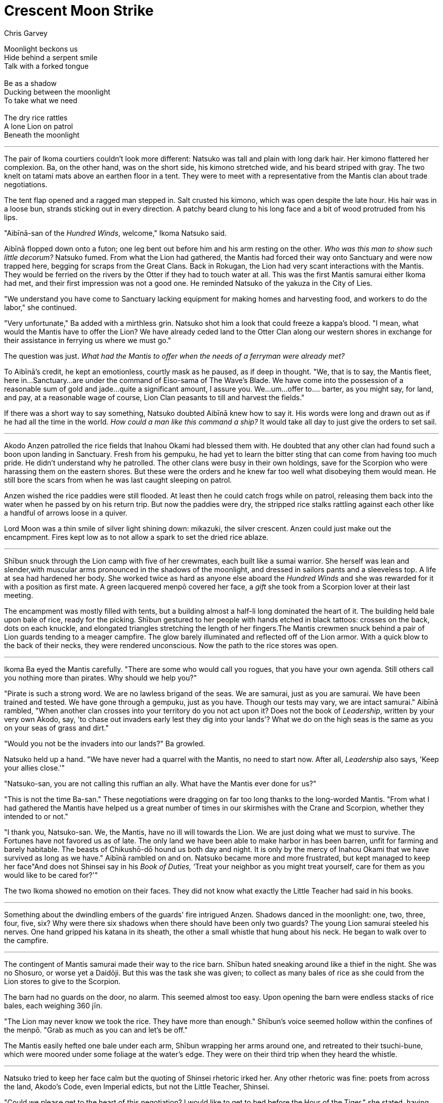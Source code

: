 :doctype: book
:icons: font
:page-background-image: image:background_lion.jpg[fit=fill, pdfwidth=100%]

= Crescent Moon Strike
Chris Garvey

[.text-center]
Moonlight beckons us +
Hide behind a serpent smile +
Talk with a forked tongue +
{empty} +
Be as a shadow +
Ducking between the moonlight +
To take what we need +
{empty} +
The dry rice rattles +
A lone Lion on patrol +
Beneath the moonlight

'''

The pair of Ikoma courtiers couldn't look more different: Natsuko was tall and plain with long dark hair. Her kimono flattered her complexion. Ba, on the other hand, was on the short side, his kimono stretched wide, and his beard striped with gray. The two knelt on tatami mats above an earthen floor in a tent. They were to meet with a representative from the Mantis clan about trade negotiations.

The tent flap opened and a ragged man stepped in. Salt crusted his kimono, which was open despite the late hour. His hair was in a loose bun, strands sticking out in every direction. A patchy beard clung to his long face and a bit of wood protruded from his lips.

"Aibīnā-san of the _Hundred Winds_, welcome," Ikoma Natsuko said.

Aibīnā flopped down onto a futon; one leg bent out before him and his arm resting on the other. _Who was this man to show such little decorum?_ Natsuko fumed.  From what the Lion had gathered, the Mantis had forced their way onto Sanctuary and were now trapped here, begging for scraps from the Great Clans. Back in Rokugan, the Lion had very scant interactions with the Mantis. They would  be ferried on the rivers by the Otter if they had to touch water at all. This was the first Mantis samurai either Ikoma had met, and their first impression was not a good one. He reminded Natsuko of the yakuza in the City of Lies.

"We understand you have come to Sanctuary lacking equipment for making homes and harvesting food, and workers to do the labor," she continued.

"Very unfortunate," Ba added with a mirthless grin. Natsuko shot him a look that could freeze a kappa's blood. "I mean, what would the Mantis have to offer the Lion? We have already ceded land to the Otter Clan along our western shores in exchange for their assistance in ferrying us where we must go."

The question was just. _What had the Mantis to offer when the needs of a ferryman were already met?_

To Aibīnā's credit, he kept an emotionless, courtly mask as he paused, as if deep in thought.  "We, that is to say, the Mantis fleet, here in…Sanctuary…are under the command of Eiso-sama of The Wave's Blade. We have come into the possession of a reasonable sum of gold and jade…quite a significant amount, I assure you. We…um…offer to…. barter, as you might say, for land, and pay, at a reasonable wage of course, Lion Clan peasants to till and harvest the fields."

If there was a short way to say something, Natsuko doubted Aibīnā knew how to say it. His words were long and drawn out as if he had all the time in the world. _How could a man like this command a ship?_ It would take all day to just give the orders to set sail.

'''

Akodo Anzen patrolled the rice fields that Inahou Okami had blessed them with. He doubted that any other clan had found such a boon upon landing in Sanctuary. Fresh from his gempuku,  he had yet to learn the bitter sting that can come from having too much pride. He didn't understand why he patrolled. The other clans were busy in their own holdings, save for the Scorpion who were harassing them on the eastern shores. But these were the orders and he knew far too well what disobeying them would mean. He still bore the scars from when he was last caught sleeping on patrol.

Anzen wished the rice paddies were still flooded. At least then he could catch frogs while on patrol, releasing them back into the water when he passed by on his return trip. But now the paddies were dry, the stripped rice stalks rattling against each other like a handful of arrows loose in a quiver.

Lord Moon was a thin smile of silver light shining down: mikazuki, the silver crescent. Anzen could just make out the encampment. Fires kept low as to not allow a spark to set the dried rice ablaze.

'''

Shībun snuck through the Lion camp with five of her crewmates, each built like a sumai warrior.  She herself was lean and slender,with muscular arms pronounced in the shadows of the moonlight, and dressed in sailors pants and a sleeveless top. A life at sea had hardened her body. She worked twice as hard as anyone else aboard the _Hundred Winds_ and she was rewarded for it with a position as first mate. A green lacquered menpō covered her face, a _gift_ she took from a Scorpion lover at their last meeting.

The encampment was mostly filled with tents, but a building almost a half-li long dominated the heart of it. The building held bale upon bale of rice, ready for the picking. Shībun gestured to her people with hands etched in black tattoos: crosses on the back, dots on each knuckle, and elongated triangles stretching the length of her fingers.The Mantis crewmen snuck behind a pair of Lion guards tending to a meager campfire. The glow barely illuminated and reflected off of the Lion armor. With a quick blow to the back of their necks, they were rendered unconscious. Now the path to the rice stores was open.

'''

Ikoma Ba eyed the Mantis carefully. "There are some who would call you rogues, that you have your own agenda. Still others call you nothing more than pirates. Why should we help you?"

"Pirate is such a strong word. We are no lawless brigand of the seas. We are samurai, just as you are samurai. We have been trained and tested. We have gone through a gempuku, just as you have. Though our tests may vary, we are intact samurai." Aibīnā rambled, "When another clan crosses into your territory do you not act upon it? Does not the book of _Leadership_, written by your very own Akodo, say, 'to chase out invaders early lest they dig into your lands'? What we do on the high seas is the same as you on your seas of grass and dirt."

"Would you not be the invaders into our lands?" Ba growled.

Natsuko held up a hand. "We have never had a quarrel with the Mantis, no need to start now. After all, _Leadership_ also says, 'Keep your allies close.'"

"Natsuko-san, you are not calling this ruffian an ally. What have the Mantis ever done for us?"

"This is not the time Ba-san." These negotiations were dragging on far too long thanks to the long-worded Mantis. "From what I had gathered the Mantis have helped us a great number of times in our skirmishes with the Crane and Scorpion, whether they intended to or not."

"I thank you, Natsuko-san. We, the Mantis, have no ill will towards the Lion. We are just doing what we must to survive. The Fortunes have not favored us as of late. The only land we have been able to make harbor in has been barren, unfit for farming and barely habitable. The beasts of Chikushō-dō hound us both day and night. It is only by the mercy of Inahou Okami that we have survived as long as we have." Aibīnā rambled on and on. Natsuko became more and more frustrated, but kept managed to keep her face"And does not Shinsei say in his _Book of Duties,_ ‘Treat your neighbor as you might treat yourself, care for them as you would like to be cared for?'"

The two Ikoma showed no emotion on their faces. They did not know what exactly the Little Teacher had said in his books.

'''

Something about the dwindling embers of the guards' fire intrigued Anzen. Shadows danced in the moonlight: one, two, three, four, five, six? Why were there six shadows when there should have been only two guards? The young Lion samurai steeled his nerves. One hand gripped his katana in its sheath, the other a small whistle that hung about his neck. He began to walk over to the campfire.

'''

The contingent of Mantis samurai made their way to the rice barn. Shībun hated sneaking around like a thief in the night. She was no Shosuro, or worse yet a Daidōji. But this was the task she was given; to collect as many bales of rice as she could from the Lion stores to give to the Scorpion.

The barn had no guards on the door, no alarm. This seemed almost too easy. Upon opening the barn were endless stacks of rice bales, each weighing 360 jīn.

"The Lion may never know we took the rice. They have more than enough." Shībun's voice seemed hollow within the confines of the menpō. "Grab as much as you can and let's be off."

The Mantis easily hefted one bale under each arm, Shībun wrapping her arms around one, and retreated to their tsuchi-bune, which were moored under some foliage at the water's edge. They were on their third trip when they heard the whistle.

'''

Natsuko tried to keep her face calm but the quoting of Shinsei rhetoric irked her. Any other rhetoric was fine: poets from across the land, Akodo's Code, even Imperial edicts, but not the Little Teacher, Shinsei.

"Could we please get to the heart of this negotiation? I would like to get to bed before the Hour of the Tiger," she stated, having had quite enough of the Mantis's ramblings.

"Very well. As I had stated before, we offer you gold and jade for land and peasants. Peasants whom we would also pay a living wage. Eiso-sama of the Wave's Blade and the fleet of the Mantis here on Sanctuary is being more than generous with his offer." Aibīnā drawled.

“How much do you offer?”

“This is dependent on the quality of the land and peasants. Eiso-sama will make a reasonable offer based on what is given to us, relying on Rokugani customs and the unique situation of Sanctuary.”

“Do you have any gold or jade _right now_?”

“Logistics will make immediate delivery impossible, and there can always be unforeseen incidents. But once a deal is made, we will keep our word. You do not need to inquire how we keep our word. The deliveries will be proof enough.”

"Our land is at quite the premium as it is fertile. We have already offered some to the Otter, and the Scorpion contests the rest. A deal may be in both our interests, but you have to prove it."

"I am certain that an arrangement to attain land and peasants for the Mantis can be found one way or another."

"Is that a threat?" blurted Ba.

The Mantis Captain raised his hands. "No, not a threat. I would not deign to threaten you in your camp with so many capable guards and soldiers about. We, the Mantis, simply need some land and workers. We are, and always have been, resourceful. We will persevere. If we cannot broker a deal with you, perhaps we can with another clan. The Crane or Scorpion, perhaps."

"The Crane harbor a grudge against the Mantis for all your piracy on the mainland and the Scorpion aren't to be trusted."

"I will tell you once more, we are not pirates. Never have been. We have only had border skirmishes with opposing clans. Just as you do." Aibīnā's diatribe was cut off by the piercing sound of a whistle.

'''

Anzen stood over the unconscious bodies of two of his clansmen, large red marks forming on their necks. He looked up to once again see six shadows darting in the darkness.

"Something is going on. Are the Scorpion attacking?" He muttered as he lifted the silver whistle to his lips, moonlight reflecting off its metal exterior. A bright note pierced the silence of the night.

Drawing his sword, he charged at the invaders. When he got close enough he could see that five were men, well built. They could have easily competed in sumai. Each of them were carrying two bales of rice. The sixth was a woman in a baggy hakama and sleeveless top which showed off sinewy arms. Her lower face was covered with a menpō and her dark hair was pulled back in a long braid.

"Definitely Scorpion," Anzen whispered.

He swung his sword down at the closest of the men but the blade was caught in mid air by two moon shaped sickles. The woman had interposed herself between Anzen and the man.

"Go," she hissed, "I'll take care of our Lion cub, here." The five men lumbered off with their ill-gotten rice.

Anzen looked into the eyes of the thief. They were endless pools of shadows, dark as the night sky save for the reflection of the crescent moon in her pupils.

The woman gave a stern kick to Anzen's abdomen, knocking the wind out of him as he stumbled back. Now, with her sickles free, she lunged at him. One blade shoved aside the Lion's katana as the other swung at his face. It was by the sheer providence of the Kami that Anzen moved back just enough that only the tip slashed his face, opening a moon-shaped cut. Hot blood ran from below his eye; he could taste iron as it flowed into the corner of his mouth.

Anzen swung his sword at a diagonal, but the woman deftly ducked to the side before twisting her blades in a vicious arc. The Lion caught the sickles with his blade and the two both took a half-leap backwards to reposition.

"The moon is beautiful, isn't it?" Anzen stammered. He had never felt like this before. She was a wild lioness and this, his first taste of battle.

'''

_Why did he make a declaration like that? We are enemies in the heat of battle! Not to mention we have been in each other's company all of one minute._

Shībun arced her crescent sickles at the hook of the young Lion's arm but he was once again too quick with his blade and parried the attack into one of his own. He made a horizontal slash. Shībun dropped to the ground but her hair, tied back in a long braid, was caught by the razor edge of the katana. A length of the braid, roughly the size of a tanto, flopped limply to the ground next to her.

'''

The Ikoma jolted at the sound of the whistle. "Please wait here, Aibīnā-san. We need to see to this disturbance. The guard at the front will ensure your safety." Natsuko said, getting to her feet.

"I shall put your fears to rest. I will be certain that I will remain safe. Your anxiety is well and truly misplaced," Aibīnā prattled.

The pair of Ikoma exited the tent. It took a few moments for their eyes to adjust from the candlelight to moonlit night. They heard before they could see the disturbance coming from the rice barn. They ran towards it, past tents where Lion samurai were waking and grabbing swords and spears. A whole retinue now bore down on the barn beside them.

A young Lion and sickle-wielding woman were locked in combat. Swing, block, swing, dodge. She dropped to the ground. Her head turned to face the oncoming Lion forces, moonlight reflecting off her menpō. She rolled away before springing to her feet and sprinting into the darkness.

"Hold," commanded Natsuko. "Following her could lead to a Scorpion trap."

"Are you certain it is the Scorpion?" Ba asked. "My koku would be on those filthy Mantis behind this whole thing."

Natsuko shot a venomous glare at the other courtier, who retreated a step. She then eyed the barn. The door was ajar. "Assess how much was taken. I want an accurate count of our deficit. Before dawn."

"Yes, my lady," a Lion samurai replied.

"And you, young Lion." She left her words hanging in the air, begging for a response.

"Anzen. Akodo Anzen, Ikoma-sama," Anzen stammered, a lump forming in his throat.

"Akodo Anzen-san, I require a full record of what transpired here. We will meet at first light."

"Yes, Ikoma-sama." Anzen bowed low and retreated backwards.

"Now," Natsuko turned towards Ikoma Ba, "let us see to our guest."

The farm bustled with activity, the footsteps of many Lion samurai echoed throughout. Upon returning to their tent Natsuko looked at the guard. "Is he still in there?"

"No one has come through this door since you left, my lady," a samurai in full dress armor replied.

"Good."

'''

After the Ikoma left and the rest of the samurai dispersed, Anzen let out a breath he didn't know he was holding. All at once, his legs went out from beneath him. The adrenaline had taken with it his remaining strength to stand. As his hand brushed the ground next to him, he felt something soft like silk beneath his fingertips.  A small section of obsidian hair,  braided together and held at one end by a bit of green string. The thief's hair. Anzen's heart beat a little faster and he tucked the braid into his sleeve.

'''

Water lapped the sides of rice laden boats. Shībun made her way to the shore, sickles still in hand. There stood a disheveled man, dried salt on his kimono and a twig in his mouth.

"We get it?" Aibīnā asked. His previously protracted speech was now succinct and clipped.

"Yes, sir," Shībun replied.

"Good."

Shībun lifted her hand to touch her cheek, where the clipped ends of her braid brushed softly against her skin for a moment.  She glanced back over her shoulder at the lights of the Lion camp, now in turmoil, and shook her head quickly.

The crescent moon fractured on the waters as their oars cut through it, and then was still.
